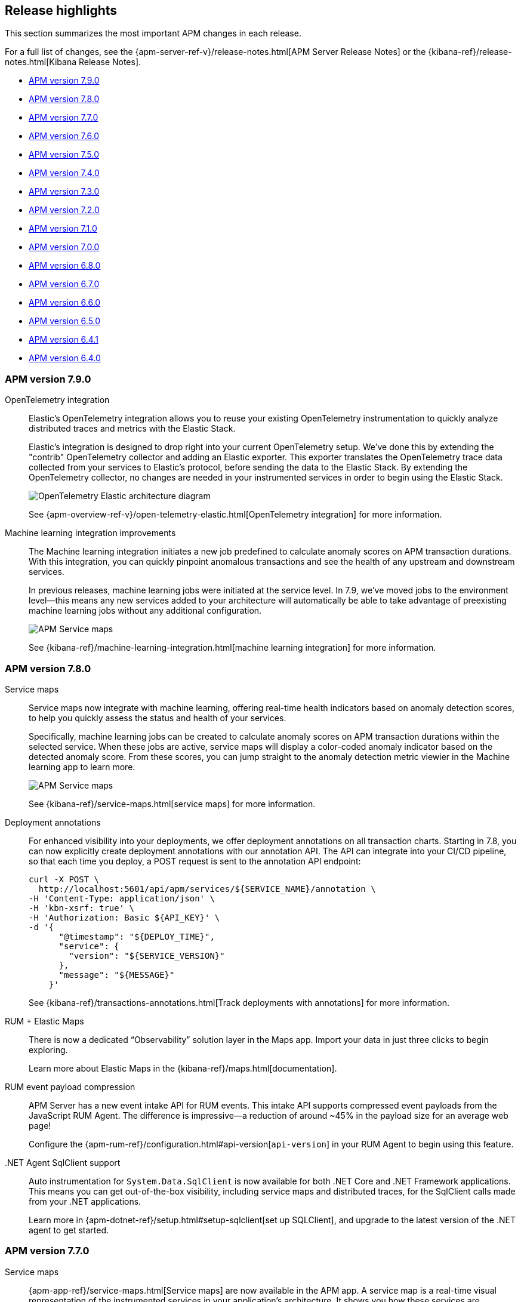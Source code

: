 [[apm-release-notes]]
== Release highlights

This section summarizes the most important APM changes in each release.

For a full list of changes, see the
{apm-server-ref-v}/release-notes.html[APM Server Release Notes] or the
{kibana-ref}/release-notes.html[Kibana Release Notes].

* <<release-highlights-7.9.0>>
* <<release-highlights-7.8.0>>
* <<release-highlights-7.7.0>>
* <<release-highlights-7.6.0>>
* <<release-highlights-7.5.0>>
* <<release-highlights-7.4.0>>
* <<release-highlights-7.3.0>>
* <<release-highlights-7.2.0>>
* <<release-highlights-7.1.0>>
* <<release-highlights-7.0.0>>
* <<release-highlights-6.8.0>>
* <<release-notes-6.7.0>>
* <<release-notes-6.6.0>>
* <<release-notes-6.5.0>>
* <<release-notes-6.4.1>>
* <<release-notes-6.4.0>>

//NOTE: The notable-highlights tagged regions are re-used in the
//Installation and Upgrade Guide
// tag::notable-v8-highlights[]

// end::notable-v8-highlights[]

[[release-highlights-7.9.0]]
=== APM version 7.9.0

// tag::notable-v79-highlights[]
OpenTelemetry integration::

Elastic’s OpenTelemetry integration allows you to reuse your existing OpenTelemetry instrumentation to quickly analyze distributed traces and metrics with the Elastic Stack.
+
Elastic’s integration is designed to drop right into your current OpenTelemetry setup. We’ve done this by extending the "contrib" OpenTelemetry collector and adding an Elastic exporter. This exporter translates the OpenTelemetry trace data collected from your services to Elastic’s protocol, before sending the data to the Elastic Stack. By extending the OpenTelemetry collector, no changes are needed in your instrumented services in order to begin using the Elastic Stack.
+
[role="screenshot"]
image::images/open-telemetry-elastic-arch.png[OpenTelemetry Elastic architecture diagram]
+
See {apm-overview-ref-v}/open-telemetry-elastic.html[OpenTelemetry integration]
for more information.

Machine learning integration improvements::

The Machine learning integration initiates a new job predefined to calculate anomaly scores on APM transaction durations.
With this integration, you can quickly pinpoint anomalous transactions and see the health of
any upstream and downstream services.
+
In previous releases, machine learning jobs were initiated at the service level.
In 7.9, we've moved jobs to the environment level—this means any new services added to your architecture will automatically be able to take advantage of preexisting machine learning jobs without any additional configuration.
+
[role="screenshot"]
image::images/7.8-service-map-anomaly.png[APM Service maps]
+
See {kibana-ref}/machine-learning-integration.html[machine learning integration] for more information.

// end::notable-v79-highlights[]

[[release-highlights-7.8.0]]
=== APM version 7.8.0

// tag::notable-v78-highlights[]
Service maps::

Service maps now integrate with machine learning, offering real-time health indicators based
on anomaly detection scores, to help you quickly assess the status and health of your services.
+
Specifically, machine learning jobs can be created to calculate anomaly scores on APM transaction
durations within the selected service. When these jobs are active,
service maps will display a color-coded anomaly indicator based on the detected anomaly score.
From these scores, you can jump straight to the anomaly detection metric viewier in the Machine learning app to learn more.
+
[role="screenshot"]
image::images/7.8-service-map-anomaly.png[APM Service maps]
+
See {kibana-ref}/service-maps.html[service maps] for more information.

Deployment annotations::

For enhanced visibility into your deployments, we offer deployment annotations on all transaction charts.
Starting in 7.8, you can now explicitly create deployment annotations with our annotation API.
The API can integrate into your CI/CD pipeline, so that each time you deploy, a POST request is sent to the annotation API endpoint:
+
[source, curl]
----
curl -X POST \
  http://localhost:5601/api/apm/services/${SERVICE_NAME}/annotation \
-H 'Content-Type: application/json' \
-H 'kbn-xsrf: true' \
-H 'Authorization: Basic ${API_KEY}' \
-d '{
      "@timestamp": "${DEPLOY_TIME}",
      "service": {
        "version": "${SERVICE_VERSION}"
      },
      "message": "${MESSAGE}"
    }'
----
+
See {kibana-ref}/transactions-annotations.html[Track deployments with annotations] for more information.

RUM + Elastic Maps::

There is now a dedicated “Observability” solution layer in the Maps app.
Import your data in just three clicks to begin exploring.
+
Learn more about Elastic Maps in the {kibana-ref}/maps.html[documentation].

RUM event payload compression::

APM Server has a new event intake API for RUM events.
This intake API supports compressed event payloads from the JavaScript RUM Agent.
The difference is impressive--a reduction of around ~45% in the payload size for an average web page!
+
Configure the {apm-rum-ref}/configuration.html#api-version[`api-version`] in your RUM Agent to begin using this feature.

.NET Agent SqlClient support::

Auto instrumentation for `System.Data.SqlClient` is now available for both .NET Core and .NET Framework applications.
This means you can get out-of-the-box visibility, including service maps and distributed traces, for the SqlClient calls made from your .NET applications.
+
Learn more in {apm-dotnet-ref}/setup.html#setup-sqlclient[set up SQLClient],
and upgrade to the latest version of the .NET agent to get started.

// end::notable-v78-highlights[]

[[release-highlights-7.7.0]]
=== APM version 7.7.0

// tag::notable-v77-highlights[]
Service maps::

{apm-app-ref}/service-maps.html[Service maps] are now available in the APM app.
A service map is a real-time visual representation of the instrumented services in your application’s architecture.
It shows you how these services are connected,
along with high-level metrics like average transaction duration, requests per minute,
and errors per minute, that allow you to quickly assess the status of your services.
+
[role="screenshot"]
image::images/7.7-service-maps-java.png[APM Service maps]

Alerting::

Want to receive an email when the duration of your transactions are slower than a set threshold?
How about a slack message when your application's error rate spikes?
Now you can!
The APM app integrates with Kibana’s {apm-app-ref}/apm-alerts.html[alerting and actions] feature.
It provides a set of built-in actions and APM specific threshold alerts for you to easily set up and use.
+
[role="screenshot"]
image::images/7.7-apm-alert.png[APM app alerts]

APM Agent central configuration::

{apm-app-ref}/agent-configuration.html[Central configuration] now supports even more configuration options,
so you can fine-tune your agents without needing to redeploy.
Open up the configuration page in the APM app for a list of all supported options.
+
[role="screenshot"]
image::images/7.7-apm-agent-configuration.png[APM Service maps]

Custom links::

Elastic’s custom links feature allows you to easily create up to 500 dynamic links based on your specific APM data.
Custom links can be filtered to only appear in the APM app for relevant services, environments, transaction types, or transaction names.
+
Need ideas?
Recipes for setting up custom links for emails, GitHub issues, Jira tasks, and more are available in the {apm-app-ref}/custom-links.html[documentation].

Inferred spans with async profiler::

Identifying a problematic service is only half of the battle when diagnosing application slowdowns.
The Elastic APM Java Agent provides a new way to get method-level insights into your code:
https://www.elastic.co/guide/en/apm/agent/java/master/java-method-monitoring.html[inferred spans with async-profiler].
This can help you diagnose slow requests due to heavy computations, inefficient algorithms,
or similar problems not related to interactions between services.
// end::notable-v77-highlights[]

[[release-highlights-7.6.0]]
=== APM version 7.6.0

// tag::notable-v76-highlights[]
Experimental Jaeger integration::

Elastic APM now integrates with https://www.jaegertracing.io/[Jaeger], an open-source, distributed tracing system.
This integration allows users with an existing Jaeger setup to switch from the default Jaeger backend,
to ingesting data with Elastic's APM Server, storing data in {es}, and visualizing traces in the APM app.
Best of all, this can be done without any instrumentation changes in your application code.
+
See {apm-server-ref-v}/jaeger.html[Jaeger integration] for more information.

Experimental API Key authentication::

You can now secure the communication between APM Agents and APM Server with
{apm-server-ref-v}/api-key.html[API keys].
API keys are easy to create and manage, and provide finer authorization rules than secret tokens.

Elastic Security integration::

There are two, brand-new integrations with Elastic Security:
+
HTTP data collected with Elastic APM is now available in the Security app,
enabling you to hunt for security threats with your APM data.
+
The Detections feature automatically searches for threats and creates alerts when they are detected.
Elastic Security ships with four prebuilt rules, specifically for the APM use case: No User Agent, POST Request Declined, Unauthorized Method, and sqlmap User Agent.
+
See the {security-guide}/es-ui-overview.html[Security hosts UI] and {security-guide}/prebuilt-rules.html[Security prebuilt rules]
for more information on using Elastic Security.
+
[role="screenshot"]
image::images/siem-apm-integration.png[Chained exceptions]

Chained exceptions::

Sometimes, an exception can cause or be caused by another exception.
APM Agents and the APM app now support chained exceptions,
and you can visualize when this happens in the APM app!
+
[role="screenshot"]
image::images/chained-exceptions.png[Chained exceptions]

Deployment annotations::

The APM app now displays {apm-app-ref}/transactions.html[deployment annotations] on all transaction charts.
This feature automatically tags new deployments, so you can easily see if your deploy has increased response times
for an end-user, or if the memory/CPU footprint of your application has increased.
Being able to quickly identify bad deployments enables you to rollback and fix issues without causing costly outages.
+
Deployment annotations are automatically enabled, and appear when the `service.version` of your app changes.
+
[role="screenshot"]
image::images/apm-transactions-overview.png[APM Transactions overview]

Index configuration::

Index defaults can now be changed in Kibana.
If you use custom index names for your APM data, this feature makes it very easy to update the indices that the APM app queries.
Simply navigate to *APM > Settings > Indices*, and make your changes!
Index settings in the APM app take precedence over those set in kibana.yml.
+
[role="screenshot"]
image::images/apm-settings-kib.png[APM Settings in Kibana]
+
See {apm-app-ref}/apm-settings-in-kibana.html[APM Settings in Kibana] for more details.

Java Agent support for Kafka and JMS::

The Java Agent now supports Kafka and JMS,
enabling you to visualize end to end traces that include the messaging service used to communicate between services.
In addition, you can now see the time your request spent waiting in the queue.
+
[role="screenshot"]
image::images/java-kafka.png[Java Kafka trace sample]
+
[role="screenshot"]
image::images/java-metadata.png[Java metadata]
+
See the APM Java Agent's {apm-java-ref}/supported-technologies-details.html[Supported technologies] for more information.
// end::notable-v76-highlights[]

[[release-highlights-7.5.0]]
=== APM version 7.5.0

// tag::notable-v75-highlights[]

IMPORTANT: To make use of all the new features introduced in 7.5,
you must ensure you are using version 7.5+ of APM Server and version 7.5+ of Kibana.

*APM app in Kibana*

* {kibana-ref}/transactions.html[Aggregate Service Breakdown Charts] is GA.
Visualize where your applications and services are spending most of their
time, and find the root cause of a performance problem quickly.
Not yet available for the .NET Agent.

[role="screenshot"]
image::images/breakdown-release-notes.png[Aggregate Service Breakdown Charts]

* {kibana-ref}/agent-configuration.html[APM Agent remote configuration] is GA.
View and edit certain configurations directly in Kibana without having to restart your Agents.
In 7.5, we're introducing two additional configurations:
** `CAPTURE_BODY` - Optionally capture the request body of an HTTP transaction.
** `TRANSACTION_MAX_SPANS` - Limit the number of spans recorded per transaction.

In addition, Agent remote configuration now supports all services and environments.
This means you can configure multiple services and environments in just one setting.

[role="screenshot"]
image::images/remote-config-release-notes.png[APM Agent configuration]

* {apm-java-ref}/metrics.html[JVM instance level visibility]:
It's easier than ever to troubleshoot your individual JVM instances.
Select a JVM to see individual CPU usage, memory usage, heap or non-heap memory,
thread count, garbage collection rate, and garbage collection time spent per minute.

[role="screenshot"]
image::images/jvm-release-notes.png[JVM instance level visibility]

// end::notable-v75-highlights[]

[[release-highlights-7.4.0]]
=== APM version 7.4.0

// tag::notable-v74-highlights[]

*APM app in Kibana*

* {kibana-ref}/filters.html#contextual-filters[Contextual filters]:
Explore your APM data in new ways with our new local filters.
With just a click, you can filter your transactions by type, result, host name, and/or agent name.

[role="screenshot"]
image::images/structured-filters.jpg[Structured filters in the APM UI]

* {kibana-ref}/transactions.html#rum-transaction-overview[Geo-location performance visualization chart]:
Visualize performance information about your end users'
experience based on their geo-location.

[role="screenshot"]
image::images/geo-location.jpg[Geo-location visualization]

*APM Agents*

* {apm-overview-ref-v}/observability-integrations.html[Log integration]:
Navigate from a distributed trace to any relevant logs -- without using trace context -- via the APM app.
* {apm-rum-ref}/angular-integration.html[RUM Angular instrumentation]:
Out of the box Angular instrumentation is here!
Instrument your single page applications written in Angular.js without the need to manually create or rename transactions.
* https://github.com/elastic/java-ecs-logging[JAVA ECS Logging library]:
Easily convert your logs to ECS-compatible JSON without creating an additional pipeline.
* {apm-dotnet-ref}/supported-technologies.html[.NET agent full framework support]:
Out of the box instrumentation for the .NET framework.
Say goodbye to APIs, your ASP.NET web applications are now plug and play ready with Elastic APM.

// end::notable-v74-highlights[]

[[release-highlights-7.3.0]]
=== APM version 7.3.0

// tag::notable-v73-highlights[]

[discrete]
==== Elastic APM .NET Agent GA

https://github.com/elastic/apm-agent-dotnet/[Elastic APM agent for .NET] is now
generally available! The .NET Agent adds automatic instrumentation for ASP.NET
Core 2.x+ and Entity Framework Core 2.x+, while also providing a
{apm-dotnet-ref}/public-api.html[Public API] for the .NET agent that will allow
you to instrument any .NET custom application code.

[discrete]
==== Aggregate service breakdown charts

beta[] In addition to the transaction duration and throughput charts, the 7.3
release adds aggregated service breakdown charts for services. These charts help
you visualize where your application and services are spending most of their
time, allowing you to get to the root cause of a performance problem quickly.
These charts are available in Beta with support for certain APM agents:

* Java added[1.8.0]
* Go added[1.5.0]
* Node.js added[2.13.0]
* Python added[5.0.0]

[role="screenshot"]
image::images/apm-highlight-breakdown-charts.png[Aggregate service breakdown charts]

[discrete]
==== Agent sample rate configuration from APM UI

beta[] Configuring sampling rate for your services is a whole lot easier with this
release. The new settings page now lets you view and configure the sampling rate
for your services from within the APM UI without restarting them. To learn more
about this configuration, see
{kibana-ref}/agent-configuration.html[APM Agent configuration].

[role="screenshot"]
image::images/apm-highlight-sample-rate.png[APM sample rate configuration in Kibana]

[discrete]
==== React support for Single Page Applications

The 7.3 release also brings a lot of exciting changes to the Real User
Monitoring (RUM) agent. We have furthered our support of Single Page
Applications (SPA). You can now use the RUM agent to instrument your SPA written
in React.js without the need to manually create or rename transactions. For
more information, see {apm-rum-ref}/react-integration.html[React integration].

[discrete]
===== APM RUM integration with Elastic Maps

This release also makes both the geo-ip and user-agent modules enabled by
default, which makes it easier for you to integrate with
https://www.elastic.co/products/maps[Maps] so you can better understand the
performance of your RUM applications.

[role="screenshot"]
image::images/apm-highlight-rum-maps.png[APM sample rate configuration in Kibana]

// end::notable-v73-highlights[]

[[release-highlights-7.2.0]]
=== APM version 7.2.0

[float]
==== New features

*APM Server*

* Added support for {apm-server-ref-v}/ilm.html[index lifecycle management (ILM)]:
ILM enables you to automate how you want to manage your indices over time,
by automating rollovers to a new index when the existing index reaches a specified size or age.
* Added {ref}/geoip-processor.html[Geo-IP] processing to the default ingest pipeline:
Pipelines are still disabled by default, but activation now includes a new Geo-IP pipeline.
The Geo-IP pipeline takes an extracted IP address from RUM events and stores it in the `client.geo` field.
This makes it much easier to use location data in Kibana's Visualize maps and Maps app directly:

[role="screenshot"]
image::images/kibana-geo-data.png[Kibana maps app]

*APM UI*

* APM + Uptime integration: APM transactions now include links to the Uptime UI when data is available.
* Added a global filter for {kibana-ref}/filters.html#environment-selector[service environments]:
You can now easily name and switch between environments in the APM UI.
* Added support for {kibana-ref}/metrics.html[agent specific metrics]:
Java is the first to get custom metrics in the APM UI, with more agents to follow.

[[release-highlights-7.1.0]]
=== APM version 7.1.0

No new features.


[[release-highlights-7.0.0]]
=== APM version 7.0.0

[float]
==== Breaking Changes

See <<breaking-7.0.0>>

[float]
==== New features

*APM UI*

* Added support for frozen indices.

[[release-highlights-6.8.0]]
=== APM version 6.8.0

No new features.

[[release-notes-6.7.0]]
=== APM version 6.7.0

No new features.

[[release-notes-6.6.0]]
=== APM version 6.6.0

[float]
==== New features

* Elastic APM agents now automatically record certain <<metrics,infrastructure and application metrics>>.
* Elastic APM agents support the W3C Trace Context.
All agents now have <<opentracing,OpenTracing compatible bridges>>.
* <<distributed-tracing,Distributed tracing>> is generally available.

[[release-notes-6.5.0]]
=== APM version 6.5.0

[float]
==== New features

Elastic APM now enables {apm-overview-ref-v}/distributed-tracing.html[distributed tracing].

*APM Server*

* Intake protocol v2 with distributed tracing support
* Ingest node pipeline registration and use when ingesting documents
* apm-server monitoring

*APM UI*

* Distributed tracing UI
* Monitoring UI for apm-server

*APM agents*

* Intake protocol v2 with distributed tracing support in all Elastic agents
* Java is now GA
* Go is now GA
* Python switched to contextvars instead of thread locals for context tracking in Python 3.7
* Node added support for Restify Framework, dropped support for Node.js 4 and 9

[[release-notes-6.4.1]]
=== APM version 6.4.1

[float]
==== Bug Fixes
Changes introduced in 6.4.0 potentially caused an empty APM Kibana UI.
This happened in case the APM Server was using an outdated configuration file, not configured to index events into separate indices.
To fix this, the APM Kibana UI now falls back to use `apm-*` as default indices to query.
Users can still leverage separate indices for queries by overriding the default values described in {kibana-ref}/apm-settings-kb.html[Kibana APM settings].


[[release-notes-6.4.0]]
=== APM version 6.4.0

[float]
==== Breaking changes

See <<breaking-6.4.0>>.

[float]
==== New features

*APM Server*

* Logstash output
* Kafka output


*APM UI*

* Query bar
* Machine Learning integration: Anomaly detection on service response times
* Kibana objects (index pattern, dashboards, etc.) can now be imported via the Kibana setup instructions


*APM agents*

* RUM is now GA
* Ruby is now GA
* Java is now Beta
* Go is now Beta
* Python added instrumentation for Cassandra, PyODBC and PyMSSQL
* Node.js added instrumentation for Cassandra and broader MySQL support
